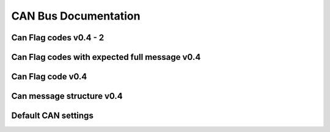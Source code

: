 ======================
CAN Bus Documentation
======================


Can Flag codes v0.4 - 2
========================

.. image:: /images/CANBusDoc/flagtronics_can_flag_codes_2_v0.4.png
    :align: center

Can Flag codes with expected full message v0.4
===============================================

.. image:: /images/CANBusDoc/flagtronics_can_flag_codes_v0.4_with_expected_full_message.png
    :align: center

Can Flag code v0.4
===================

.. image:: /images/CANBusDoc/flagtronics_can_flag_codes_v0.4.png
    :align: center

Can message structure v0.4
===========================

.. image:: /images/CANBusDoc/flagtronics_can_message_structure_v0.4.png
    :align: center

Default CAN settings
=====================

.. image:: /images/CANBusDoc/flagtronics_default_can_settings.png
    :align: center